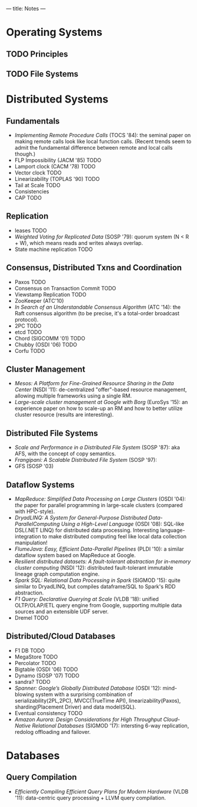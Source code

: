 ---
title: Notes
---
* Operating Systems
** TODO Principles
** TODO File Systems
* Distributed Systems
** Fundamentals
- /Implementing Remote Procedure Calls/ (TOCS '84): the seminal paper on making remote calls look like local function calls. (Recent trends seem to admit the fundamental difference between remote and local calls though.)
- FLP Impossibility (JACM '85) TODO
- Lamport clock (CACM '78) TODO
- Vector clock TODO
- Linearizability (TOPLAS '90) TODO
- Tail at Scale TODO
- Consistencies
- CAP TODO
** Replication
- leases TODO
- /Weighted Voting for Replicated Data/ (SOSP '79): quorum system (N < R + W), which means reads and writes always overlap.
- State machine replication TODO
** Consensus, Distributed Txns and Coordination
- Paxos TODO
- Consensus on Transaction Commit TODO
- Viewstamp Replication TODO
- ZooKeeper (ATC'10)
- /In Search of an Understandable Consensus Algorithm/ (ATC '14): the Raft consensus algorithm (to be precise, it's a total-order broadcast protocol).
- 2PC TODO
- etcd TODO
- Chord (SIGCOMM '01) TODO
- Chubby (OSDI '06) TODO
- Corfu TODO
** Cluster Management
- /Mesos: A Platform for Fine-Grained Resource Sharing in the Data Center/ (NSDI '11): de-centralized "offer"-based resource management, allowing multiple frameworks using a single RM.
- /Large-scale cluster management at Google with Borg/ (EuroSys '15): an experience paper on how to scale-up an RM and how to better utilize cluster resource (results are interesting).
** Distributed File Systems
- /Scale and Performance in a Distributed File System/ (SOSP '87): aka AFS, with the concept of copy semantics.
- /Frangipani: A Scalable Distributed File System/ (SOSP '97):
- GFS (SOSP '03)
** Dataflow Systems
- /MapReduce: Simplified Data Processing on Large Clusters/ (OSDI '04): /the/ paper for parallel programming in large-scale clusters (compared with HPC-style).
- /DryadLINQ: A System for General-Purpose Distributed Data-ParallelComputing Using a High-Level Language/ (OSDI '08): SQL-like DSL(.NET LINQ) for distributed data processing. Interesting language-integration to make distributed computing feel like local data collection manipulation!
- /FlumeJava: Easy, Efficient Data-Parallel Pipelines/ (PLDI '10): a similar dataflow system based on MapReduce at Google.
- /Resilient distributed datasets: A fault-tolerant abstraction for in-memory cluster computing/ (NSDI '12): distributed fault-tolerant immutable lineage graph computation engine.
- /Spark SQL: Relational Data Processing in Spark/ (SIGMOD '15): quite similar to DryadLINQ, but compiles dataframe/SQL to Spark's RDD abstraction.
- /F1 Query: Declarative Querying at Scale/ (VLDB '18): unified OLTP/OLAP/ETL query engine from Google, supporting multiple data sources and an extensible UDF server.
- Dremel TODO
** Distributed/Cloud Databases
- F1 DB TODO
- MegaStore TODO
- Percolator TODO
- Bigtable (OSDI '06) TODO
- Dynamo (SOSP '07) TODO
- sandra? TODO
- /Spanner: Google’s Globally Distributed Database/ (OSDI '12): mind-blowing system with a surprising combination of serializability(2PL,2PC), MVCC(TrueTime API), linearizability(Paxos), sharding(Placement Driver) and data model(SQL).
- Eventual consistency TODO
- /Amazon Aurora: Design Considerations for High Throughput Cloud-Native Relational Databases/ (SIGMOD '17): intersting 6-way replication, redolog offloading and failover.
* Databases
** Query Compilation
- /Efficiently Compiling Efficient Query Plans for Modern Hardware/ (VLDB '11): data-centric query processing + LLVM query compilation.
